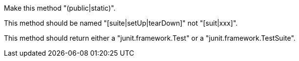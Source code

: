 Make this method "(public|static)".

This method should be named "[suite|setUp|tearDown]" not "[suit|xxx]".

This method should return either a "junit.framework.Test" or a "junit.framework.TestSuite".
